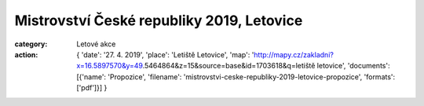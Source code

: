Mistrovství České republiky 2019, Letovice
##########################################

:category: Letové akce
:action: {
         'date': '27. 4. 2019',
         'place': 'Letiště Letovice',
         'map': 'http://mapy.cz/zakladni?x=16.5897570&y=49.5464864&z=15&source=base&id=1703618&q=letiště letovice',
         'documents':
         [{'name': 'Propozice',
         'filename': 'mistrovstvi-ceske-republiky-2019-letovice-propozice',
         'formats': ['pdf']}]
         }
